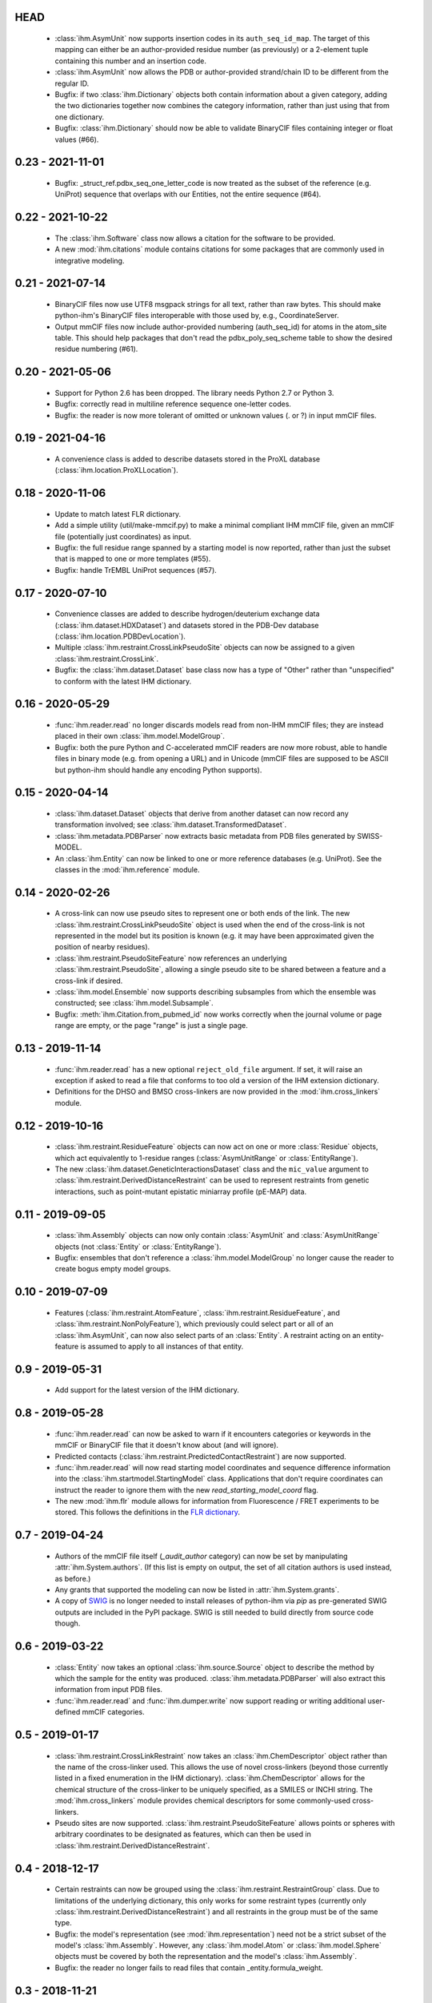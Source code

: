 HEAD
====
  - :class:`ihm.AsymUnit` now supports insertion codes in its
    ``auth_seq_id_map``. The target of this mapping can either be an
    author-provided residue number (as previously) or a 2-element tuple
    containing this number and an insertion code.
  - :class:`ihm.AsymUnit` now allows the PDB or author-provided strand/chain ID
    to be different from the regular ID.
  - Bugfix: if two :class:`ihm.Dictionary` objects both contain information
    about a given category, adding the two dictionaries together now combines
    the category information, rather than just using that from one dictionary.
  - Bugfix: :class:`ihm.Dictionary` should now be able to validate BinaryCIF
    files containing integer or float values (#66).

0.23 - 2021-11-01
=================
  - Bugfix: _struct_ref.pdbx_seq_one_letter_code is now treated as the subset
    of the reference (e.g. UniProt) sequence that overlaps with our Entities,
    not the entire sequence (#64).

0.22 - 2021-10-22
=================
  - The :class:`ihm.Software` class now allows a citation for the software
    to be provided.
  - A new :mod:`ihm.citations` module contains citations for some packages
    that are commonly used in integrative modeling.

0.21 - 2021-07-14
=================
  - BinaryCIF files now use UTF8 msgpack strings for all text, rather than
    raw bytes. This should make python-ihm's BinaryCIF files interoperable
    with those used by, e.g., CoordinateServer.
  - Output mmCIF files now include author-provided numbering (auth_seq_id)
    for atoms in the atom_site table. This should help packages that don't
    read the pdbx_poly_seq_scheme table to show the desired residue
    numbering (#61).

0.20 - 2021-05-06
=================
  - Support for Python 2.6 has been dropped. The library needs Python 2.7
    or Python 3.
  - Bugfix: correctly read in multiline reference sequence one-letter codes.
  - Bugfix: the reader is now more tolerant of omitted or unknown values
    (. or ?) in input mmCIF files.

0.19 - 2021-04-16
=================
  - A convenience class is added to describe datasets stored in the
    ProXL database (:class:`ihm.location.ProXLLocation`).

0.18 - 2020-11-06
=================
  - Update to match latest FLR dictionary.
  - Add a simple utility (util/make-mmcif.py) to make a minimal compliant
    IHM mmCIF file, given an mmCIF file (potentially just coordinates) as input.
  - Bugfix: the full residue range spanned by a starting model is now reported,
    rather than just the subset that is mapped to one or more templates (#55).
  - Bugfix: handle TrEMBL UniProt sequences (#57).

0.17 - 2020-07-10
=================
  - Convenience classes are added to describe hydrogen/deuterium exchange
    data (:class:`ihm.dataset.HDXDataset`) and datasets stored in the
    PDB-Dev database (:class:`ihm.location.PDBDevLocation`).
  - Multiple :class:`ihm.restraint.CrossLinkPseudoSite` objects can now
    be assigned to a given :class:`ihm.restraint.CrossLink`.
  - Bugfix: the :class:`ihm.dataset.Dataset` base class now has a type
    of "Other" rather than "unspecified" to conform with the latest
    IHM dictionary.

0.16 - 2020-05-29
=================
  - :func:`ihm.reader.read` no longer discards models read from non-IHM mmCIF
    files; they are instead placed in their own :class:`ihm.model.ModelGroup`.
  - Bugfix: both the pure Python and C-accelerated mmCIF readers are now more
    robust, able to handle files in binary mode (e.g. from opening a URL)
    and in Unicode (mmCIF files are supposed to be ASCII but python-ihm should
    handle any encoding Python supports).

0.15 - 2020-04-14
=================
  - :class:`ihm.dataset.Dataset` objects that derive from another dataset
    can now record any transformation involved; see
    :class:`ihm.dataset.TransformedDataset`.
  - :class:`ihm.metadata.PDBParser` now extracts basic metadata from
    PDB files generated by SWISS-MODEL.
  - An :class:`ihm.Entity` can now be linked to one or more reference databases
    (e.g. UniProt). See the classes in the :mod:`ihm.reference` module.

0.14 - 2020-02-26
=================
 - A cross-link can now use pseudo sites to represent one or both ends of the
   link. The new :class:`ihm.restraint.CrossLinkPseudoSite` object is used
   when the end of the cross-link is not represented in the model but its
   position is known (e.g. it may have been approximated given the position
   of nearby residues).
 - :class:`ihm.restraint.PseudoSiteFeature` now references an underlying
   :class:`ihm.restraint.PseudoSite`, allowing a single pseudo site to be
   shared between a feature and a cross-link if desired.
 - :class:`ihm.model.Ensemble` now supports describing subsamples from which
   the ensemble was constructed; see :class:`ihm.model.Subsample`.
 - Bugfix: :meth:`ihm.Citation.from_pubmed_id` now works correctly when the
   journal volume or page range are empty, or the page "range" is just a
   single page.

0.13 - 2019-11-14
=================
 - :func:`ihm.reader.read` has a new optional ``reject_old_file`` argument.
   If set, it will raise an exception if asked to read a file that conforms
   to too old a version of the IHM extension dictionary.
 - Definitions for the DHSO and BMSO cross-linkers are now provided in the
   :mod:`ihm.cross_linkers` module.

0.12 - 2019-10-16
=================
 - :class:`ihm.restraint.ResidueFeature` objects can now act on one or
   more :class:`Residue` objects, which act equivalently to
   1-residue ranges (:class:`AsymUnitRange` or :class:`EntityRange`).
 - The new :class:`ihm.dataset.GeneticInteractionsDataset` class and the
   ``mic_value`` argument to :class:`ihm.restraint.DerivedDistanceRestraint`
   can be used to represent restraints from genetic interactions, such as
   point-mutant epistatic miniarray profile (pE-MAP) data.

0.11 - 2019-09-05
=================
 - :class:`ihm.Assembly` objects can now only contain :class:`AsymUnit`
   and :class:`AsymUnitRange` objects (not :class:`Entity` or
   :class:`EntityRange`).
 - Bugfix: ensembles that don't reference a :class:`ihm.model.ModelGroup`
   no longer cause the reader to create bogus empty model groups.

0.10 - 2019-07-09
=================
 - Features (:class:`ihm.restraint.AtomFeature`,
   :class:`ihm.restraint.ResidueFeature`, and
   :class:`ihm.restraint.NonPolyFeature`), which previously could select part
   or all of an :class:`ihm.AsymUnit`, can now also select parts of an
   :class:`Entity`. A restraint acting on an entity-feature is assumed
   to apply to all instances of that entity.

0.9 - 2019-05-31
================
 - Add support for the latest version of the IHM dictionary.

0.8 - 2019-05-28
================
 - :func:`ihm.reader.read` can now be asked to warn if it encounters
   categories or keywords in the mmCIF or BinaryCIF file that it doesn't
   know about (and will ignore).
 - Predicted contacts (:class:`ihm.restraint.PredictedContactRestraint`)
   are now supported.
 - :func:`ihm.reader.read` will now read starting model coordinates and
   sequence difference information into the
   :class:`ihm.startmodel.StartingModel` class. Applications that don't require
   coordinates can instruct the reader to ignore them with the new
   `read_starting_model_coord` flag.
 - The new :mod:`ihm.flr` module allows for information from
   Fluorescence / FRET experiments to be stored. This follows the definitions
   in the `FLR dictionary <https://github.com/ihmwg/FLR-dictionary/>`_.

0.7 - 2019-04-24
================
 - Authors of the mmCIF file itself (`_audit_author` category) can now be
   set by manipulating :attr:`ihm.System.authors`. (If this list is empty on
   output, the set of all citation authors is used instead, as before.)
 - Any grants that supported the modeling can now be listed in
   :attr:`ihm.System.grants`.
 - A copy of `SWIG <http://www.swig.org/>`_ is no longer needed to install
   releases of python-ihm via `pip` as pre-generated SWIG outputs are
   included in the PyPI package. SWIG is still needed to build directly
   from source code though.

0.6 - 2019-03-22
================
 - :class:`Entity` now takes an optional :class:`ihm.source.Source` object to
   describe the method by which the sample for the entity was produced.
   :class:`ihm.metadata.PDBParser` will also extract this information
   from input PDB files.
 - :func:`ihm.reader.read` and :func:`ihm.dumper.write` now support reading
   or writing additional user-defined mmCIF categories.

0.5 - 2019-01-17
================
 - :class:`ihm.restraint.CrossLinkRestraint` now takes an
   :class:`ihm.ChemDescriptor` object rather than the name of the cross-linker
   used. This allows the use of novel cross-linkers (beyond those currently
   listed in a fixed enumeration in the IHM dictionary).
   :class:`ihm.ChemDescriptor` allows for the chemical structure of the
   cross-linker to be uniquely specified, as a SMILES or INCHI string.
   The :mod:`ihm.cross_linkers` module provides chemical descriptors for
   some commonly-used cross-linkers.
 - Pseudo sites are now supported. :class:`ihm.restraint.PseudoSiteFeature`
   allows points or spheres with arbitrary coordinates to be designated as
   features, which can then be used in
   :class:`ihm.restraint.DerivedDistanceRestraint`.

0.4 - 2018-12-17
================
 - Certain restraints can now be grouped using the
   :class:`ihm.restraint.RestraintGroup` class. Due to limitations of the
   underlying dictionary, this only works for some restraint types (currently
   only :class:`ihm.restraint.DerivedDistanceRestraint`) and all restraints
   in the group must be of the same type.
 - Bugfix: the model's representation (see :mod:`ihm.representation`)
   need not be a strict subset of the model's :class:`ihm.Assembly`. However,
   any :class:`ihm.model.Atom` or :class:`ihm.model.Sphere` objects must be
   covered by both the representation and the model's :class:`ihm.Assembly`.
 - Bugfix: the reader no longer fails to read files that contain
   _entity.formula_weight.

0.3 - 2018-11-21
================

 - The library now includes basic support for nonpolymers and water molecules.
   In addition to the previous support for polymers (amino or nucleic acid
   chains), :class:`ihm.Entity` objects can now comprise ligands, water
   molecules, and user-defined chemical components.
 - The library can now read mmCIF dictionaries and validate mmCIF or BinaryCIF
   files against them. See :mod:`ihm.dictionary`.
 - Any :class:`ihm.model.Atom` or :class:`ihm.model.Sphere` objects are now
   checked against the model's representation (see :mod:`ihm.representation`);
   for example, an :class:`ihm.model.Atom` must correspond to an
   :class:`ihm.representation.AtomicSegment`. The representation in turn must
   be a subset of the model's :class:`ihm.Assembly`.
 - More examples are now provided, of creating and using non-standard residue
   types (chemical components); representing nonpolymers; and using the C
   mmCIF parser in other C programs.

0.2 - 2018-09-06
================

 - This release should fix installation of the package using pip:
   `pip install ihm` should now work correctly.

0.1 - 2018-09-06
================

 - First stable release. This provides largely complete support for the current
   version of the wwPDB IHM mmCIF extension dictionary, and will read and
   write mmCIF and BinaryCIF files that are compliant with the PDBx and
   IHM dictionaries.

